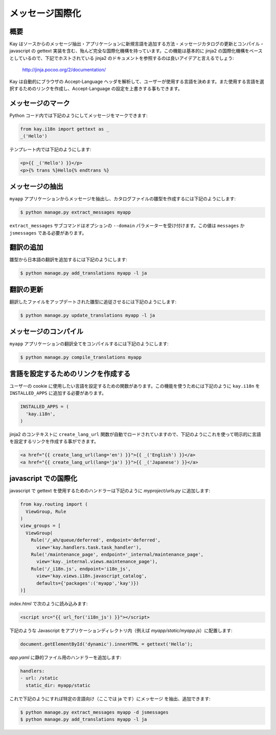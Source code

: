 ================
メッセージ国際化
================

概要
----

Kay はソースからのメッセージ抽出・アプリケーションに新規言語を追加する方法・メッセージカタログの更新とコンパイル・javascript の gettext 実装を含む、殆んど完全な国際化機構を持っています。この機能は基本的に jinja2 の国際化機構をベースとしているので、下記でホストされている jinja2 のドキュメントを参照するのは良いアイデアと言えるでしょう:

  http://jinja.pocoo.org/2/documentation/

Kay は自動的にブラウザの Accept-Language ヘッダを解析して、ユーザーが使用する言語を決めます。また使用する言語を選択するためのリンクを作成し、Accept-Language の設定を上書きする事もできます。

メッセージのマーク
------------------

Python コード内では下記のようにしてメッセージをマークできます:

.. code-block:: python

  from kay.i18n import gettext as _
  _('Hello')

テンプレート内では下記のようにします:

.. code-block:: html

  <p>{{ _('Hello') }}</p>
  <p>{% trans %}Hello{% endtrans %}


メッセージの抽出
----------------

``myapp`` アプリケーションからメッセージを抽出し、カタログファイルの雛型を作成するには下記のようにします:

.. code-block:: bash

   $ python manage.py extract_messages myapp

``extract_messages`` サブコマンドはオプションの ``--domain`` パラメーターを受け付けます。この値は ``messages`` か ``jsmessages`` である必要があります。

翻訳の追加
----------

雛型から日本語の翻訳を追加するには下記のようにします:

.. code-block:: bash

  $ python manage.py add_translations myapp -l ja

翻訳の更新
----------

翻訳したファイルをアップデートされた雛型に追従させるには下記のようにします:

.. code-block:: bash

   $ python manage.py update_translations myapp -l ja


メッセージのコンパイル
----------------------

``myapp`` アプリケーションの翻訳全てをコンパイルするには下記のようにします:

.. code-block:: bash

  $ python manage.py compile_translations myapp


言語を設定するためのリンクを作成する
------------------------------------

ユーザーの cookie に使用したい言語を設定するための関数があります。この機能を使うためには下記のように ``kay.i18n`` を ``INSTALLED_APPS`` に追加する必要があります。

.. code-block:: python

  INSTALLED_APPS = (
    'kay.i18n',
  )

jinja2 のコンテキストに ``create_lang_url`` 関数が自動でロードされていますので、下記のようにこれを使って明示的に言語を設定するリンクを作成する事ができます。

.. code-block:: html

  <a href="{{ create_lang_url(lang='en') }}">{{ _('English') }}</a>
  <a href="{{ create_lang_url(lang='ja') }}">{{ _('Japanese') }}</a>


javascript での国際化
---------------------

javascript で gettext を使用するためのハンドラーは下記のように
`myproject/urls.py` に追加します:

.. code-block:: python

   from kay.routing import (
     ViewGroup, Rule
   )
   view_groups = [
     ViewGroup(
       Rule('/_ah/queue/deferred', endpoint='deferred',
         view='kay.handlers.task.task_handler'),
       Rule('/maintenance_page', endpoint='_internal/maintenance_page',
         view='kay._internal.views.maintenance_page'),
       Rule('/_i18n.js', endpoint='i18n_js',
         view='kay.views.i18n.javascript_catalog',
         defaults={'packages':('myapp','kay')})
   )]

`index.html` で次のように読み込みます:

.. code-block:: html

   <script src="{{ url_for('i18n_js') }}"></script>

下記のような Javascript をアプリケーションディレクトリ内（例えば
`myapp/static/myapp.js`）に配置します:

.. code-block:: javascript

   document.getElementById('dynamic').innerHTML = gettext('Hello');

`app.yaml` に静的ファイル用のハンドラーを追加します:

.. code-block:: yaml

   handlers:
   - url: /static
     static_dir: myapp/static

これで下記のようにすれば特定の言語向け（ここでは ja です）にメッセージ
を抽出、追加できます:

.. code-block:: bash

   $ python manage.py extract_messages myapp -d jsmessages
   $ python manage.py add_translations myapp -l ja

